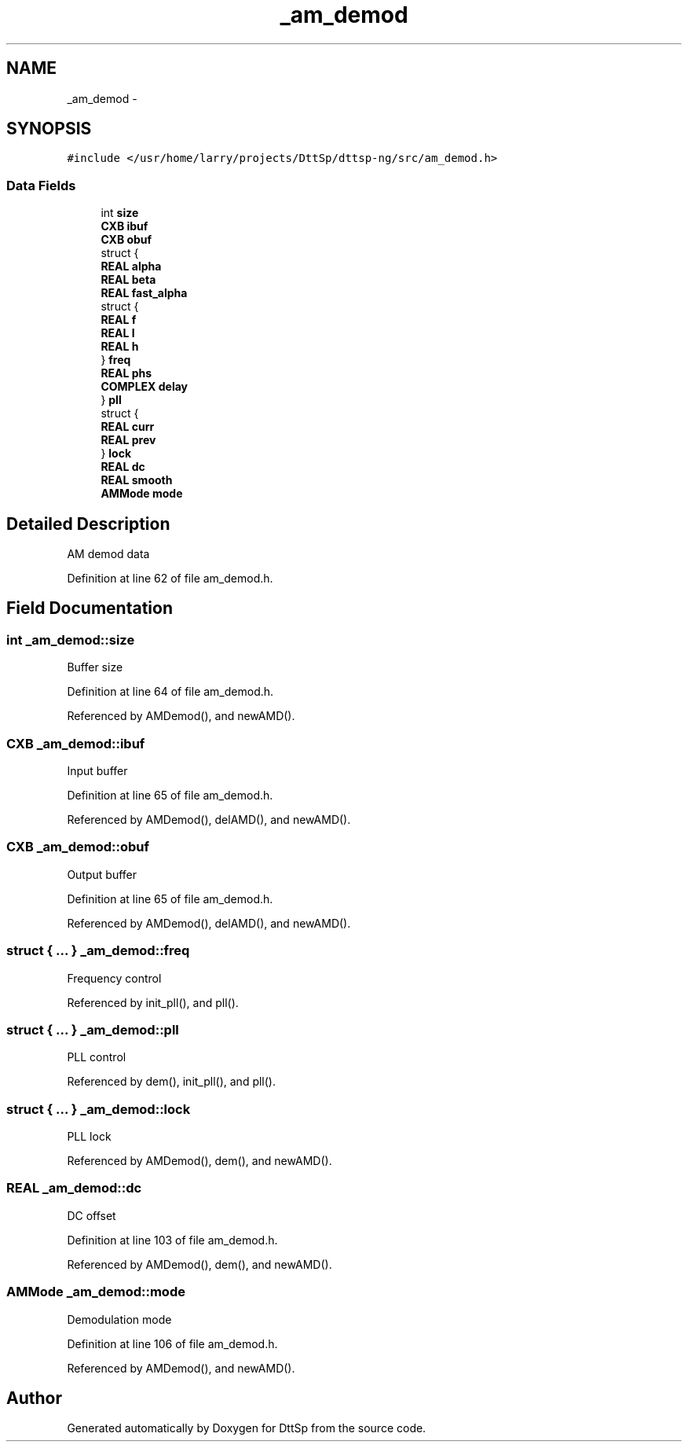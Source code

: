 .TH "_am_demod" 3 "5 Apr 2007" "Version 93" "DttSp" \" -*- nroff -*-
.ad l
.nh
.SH NAME
_am_demod \- 
.SH SYNOPSIS
.br
.PP
\fC#include </usr/home/larry/projects/DttSp/dttsp-ng/src/am_demod.h>\fP
.PP
.SS "Data Fields"

.in +1c
.ti -1c
.RI "int \fBsize\fP"
.br
.ti -1c
.RI "\fBCXB\fP \fBibuf\fP"
.br
.ti -1c
.RI "\fBCXB\fP \fBobuf\fP"
.br
.ti -1c
.RI "struct {"
.br
.ti -1c
.RI "   \fBREAL\fP \fBalpha\fP"
.br
.ti -1c
.RI "   \fBREAL\fP \fBbeta\fP"
.br
.ti -1c
.RI "   \fBREAL\fP \fBfast_alpha\fP"
.br
.ti -1c
.RI "   struct {"
.br
.ti -1c
.RI "      \fBREAL\fP \fBf\fP"
.br
.ti -1c
.RI "      \fBREAL\fP \fBl\fP"
.br
.ti -1c
.RI "      \fBREAL\fP \fBh\fP"
.br
.ti -1c
.RI "   } \fBfreq\fP"
.br
.ti -1c
.RI "   \fBREAL\fP \fBphs\fP"
.br
.ti -1c
.RI "   \fBCOMPLEX\fP \fBdelay\fP"
.br
.ti -1c
.RI "} \fBpll\fP"
.br
.ti -1c
.RI "struct {"
.br
.ti -1c
.RI "   \fBREAL\fP \fBcurr\fP"
.br
.ti -1c
.RI "   \fBREAL\fP \fBprev\fP"
.br
.ti -1c
.RI "} \fBlock\fP"
.br
.ti -1c
.RI "\fBREAL\fP \fBdc\fP"
.br
.ti -1c
.RI "\fBREAL\fP \fBsmooth\fP"
.br
.ti -1c
.RI "\fBAMMode\fP \fBmode\fP"
.br
.in -1c
.SH "Detailed Description"
.PP 
AM demod data 
.PP
Definition at line 62 of file am_demod.h.
.SH "Field Documentation"
.PP 
.SS "int \fB_am_demod::size\fP"
.PP
Buffer size 
.PP
Definition at line 64 of file am_demod.h.
.PP
Referenced by AMDemod(), and newAMD().
.SS "\fBCXB\fP \fB_am_demod::ibuf\fP"
.PP
Input buffer 
.PP
Definition at line 65 of file am_demod.h.
.PP
Referenced by AMDemod(), delAMD(), and newAMD().
.SS "\fBCXB\fP \fB_am_demod::obuf\fP"
.PP
Output buffer 
.PP
Definition at line 65 of file am_demod.h.
.PP
Referenced by AMDemod(), delAMD(), and newAMD().
.SS "struct { ... }   \fB_am_demod::freq\fP"
.PP
Frequency control 
.PP
Referenced by init_pll(), and pll().
.SS "struct { ... }   \fB_am_demod::pll\fP"
.PP
PLL control 
.PP
Referenced by dem(), init_pll(), and pll().
.SS "struct { ... }   \fB_am_demod::lock\fP"
.PP
PLL lock 
.PP
Referenced by AMDemod(), dem(), and newAMD().
.SS "\fBREAL\fP \fB_am_demod::dc\fP"
.PP
DC offset 
.PP
Definition at line 103 of file am_demod.h.
.PP
Referenced by AMDemod(), dem(), and newAMD().
.SS "\fBAMMode\fP \fB_am_demod::mode\fP"
.PP
Demodulation mode 
.PP
Definition at line 106 of file am_demod.h.
.PP
Referenced by AMDemod(), and newAMD().

.SH "Author"
.PP 
Generated automatically by Doxygen for DttSp from the source code.
